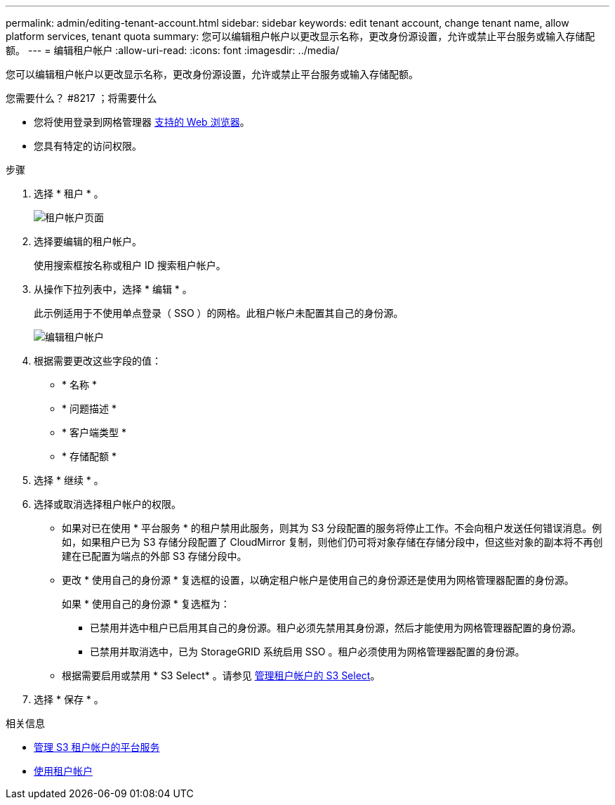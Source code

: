 ---
permalink: admin/editing-tenant-account.html 
sidebar: sidebar 
keywords: edit tenant account, change tenant name, allow platform services, tenant quota 
summary: 您可以编辑租户帐户以更改显示名称，更改身份源设置，允许或禁止平台服务或输入存储配额。 
---
= 编辑租户帐户
:allow-uri-read: 
:icons: font
:imagesdir: ../media/


[role="lead"]
您可以编辑租户帐户以更改显示名称，更改身份源设置，允许或禁止平台服务或输入存储配额。

.您需要什么？ #8217 ；将需要什么
* 您将使用登录到网格管理器 xref:../admin/web-browser-requirements.adoc[支持的 Web 浏览器]。
* 您具有特定的访问权限。


.步骤
. 选择 * 租户 * 。
+
image::../media/tenant_accounts_page.png[租户帐户页面]

. 选择要编辑的租户帐户。
+
使用搜索框按名称或租户 ID 搜索租户帐户。

. 从操作下拉列表中，选择 * 编辑 * 。
+
此示例适用于不使用单点登录（ SSO ）的网格。此租户帐户未配置其自己的身份源。

+
image::../media/edit_tenant_account.png[编辑租户帐户]

. 根据需要更改这些字段的值：
+
** * 名称 *
** * 问题描述 *
** * 客户端类型 *
** * 存储配额 *


. 选择 * 继续 * 。
. 选择或取消选择租户帐户的权限。
+
** 如果对已在使用 * 平台服务 * 的租户禁用此服务，则其为 S3 分段配置的服务将停止工作。不会向租户发送任何错误消息。例如，如果租户已为 S3 存储分段配置了 CloudMirror 复制，则他们仍可将对象存储在存储分段中，但这些对象的副本将不再创建在已配置为端点的外部 S3 存储分段中。
** 更改 * 使用自己的身份源 * 复选框的设置，以确定租户帐户是使用自己的身份源还是使用为网格管理器配置的身份源。
+
如果 * 使用自己的身份源 * 复选框为：

+
*** 已禁用并选中租户已启用其自己的身份源。租户必须先禁用其身份源，然后才能使用为网格管理器配置的身份源。
*** 已禁用并取消选中，已为 StorageGRID 系统启用 SSO 。租户必须使用为网格管理器配置的身份源。


** 根据需要启用或禁用 * S3 Select* 。请参见 xref:manage-s3-select-for-tenant-accounts.adoc[管理租户帐户的 S3 Select]。


. 选择 * 保存 * 。


.相关信息
* xref:manage-platform-services-for-tenants.adoc[管理 S3 租户帐户的平台服务]
* xref:../tenant/index.adoc[使用租户帐户]

